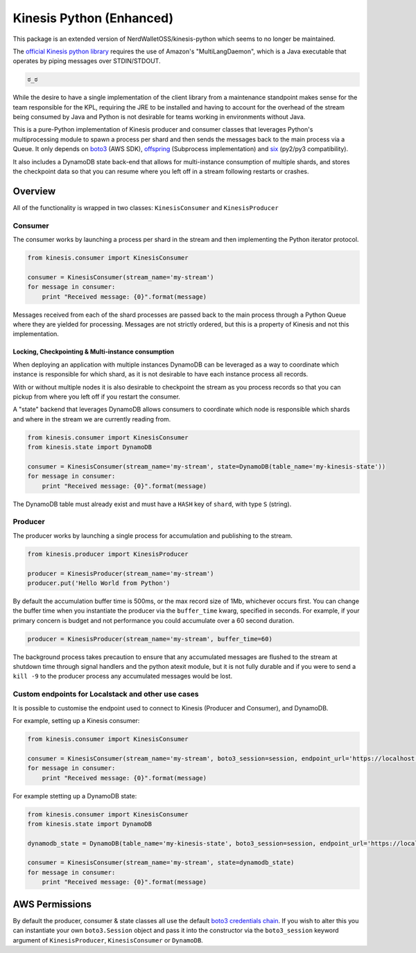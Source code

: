 Kinesis Python (Enhanced)
==============

.. image:: https://img.shields.io/travis/NerdWalletOSS/kinesis-python.svg
           :target: https://travis-ci.org/NerdWalletOSS/kinesis-python

.. image:: https://img.shields.io/codecov/c/github/NerdWalletOSS/kinesis-python.svg
           :target: https://codecov.io/github/NerdWalletOSS/kinesis-python

.. image:: https://img.shields.io/pypi/v/kinesis-python.svg
           :target: https://pypi.python.org/pypi/kinesis-python
           :alt: Latest PyPI version


This package is an extended version of NerdWalletOSS/kinesis-python which seems to no longer be maintained.

The `official Kinesis python library`_ requires the use of Amazon's "MultiLangDaemon", which is a Java executable that
operates by piping messages over STDIN/STDOUT.

.. code-block::

    ಠ_ಠ

While the desire to have a single implementation of the client library from a maintenance standpoint makes sense for
the team responsible for the KPL, requiring the JRE to be installed and having to account for the overhead of the
stream being consumed by Java and Python is not desirable for teams working in environments without Java.

This is a pure-Python implementation of Kinesis producer and consumer classes that leverages Python's multiprocessing
module to spawn a process per shard and then sends the messages back to the main process via a Queue.  It only depends
on `boto3`_ (AWS SDK), `offspring`_ (Subprocess implementation) and `six`_ (py2/py3 compatibility).

It also includes a DynamoDB state back-end that allows for multi-instance consumption of multiple shards, and stores the
checkpoint data so that you can resume where you left off in a stream following restarts or crashes.

.. _boto3: https://pypi.python.org/pypi/boto3
.. _offspring: https://pypi.python.org/pypi/offspring
.. _six: https://pypi.python.org/pypi/six
.. _official Kinesis python library: https://github.com/awslabs/amazon-kinesis-client-python


Overview
--------

All of the functionality is wrapped in two classes: ``KinesisConsumer`` and ``KinesisProducer``

Consumer
~~~~~~~~

The consumer works by launching a process per shard in the stream and then implementing the Python iterator protocol.

.. code-block:: python

    from kinesis.consumer import KinesisConsumer

    consumer = KinesisConsumer(stream_name='my-stream')
    for message in consumer:
        print "Received message: {0}".format(message)

Messages received from each of the shard processes are passed back to the main process through a Python Queue where they
are yielded for processing.  Messages are not strictly ordered, but this is a property of Kinesis and not this
implementation.


Locking, Checkpointing & Multi-instance consumption
^^^^^^^^^^^^^^^^^^^^^^^^^^^^^^^^^^^^^^^^^^^^^^^^^^^

When deploying an application with multiple instances DynamoDB can be leveraged as a way to coordinate which instance
is responsible for which shard, as it is not desirable to have each instance process all records.

With or without multiple nodes it is also desirable to checkpoint the stream as you process records so that you can
pickup from where you left off if you restart the consumer.

A "state" backend that leverages DynamoDB allows consumers to coordinate which node is responsible which shards and
where in the stream we are currently reading from.

.. code-block:: python

    from kinesis.consumer import KinesisConsumer
    from kinesis.state import DynamoDB

    consumer = KinesisConsumer(stream_name='my-stream', state=DynamoDB(table_name='my-kinesis-state'))
    for message in consumer:
        print "Received message: {0}".format(message)


The DynamoDB table must already exist and must have a ``HASH`` key of ``shard``, with type ``S`` (string).


Producer
~~~~~~~~

The producer works by launching a single process for accumulation and publishing to the stream.

.. code-block:: python

    from kinesis.producer import KinesisProducer

    producer = KinesisProducer(stream_name='my-stream')
    producer.put('Hello World from Python')


By default the accumulation buffer time is 500ms, or the max record size of 1Mb, whichever occurs first.  You can
change the buffer time when you instantiate the producer via the ``buffer_time`` kwarg, specified in seconds.  For
example, if your primary concern is budget and not performance you could accumulate over a 60 second duration.

.. code-block:: python

    producer = KinesisProducer(stream_name='my-stream', buffer_time=60)


The background process takes precaution to ensure that any accumulated messages are flushed to the stream at
shutdown time through signal handlers and the python atexit module, but it is not fully durable and if you were to
send a ``kill -9`` to the producer process any accumulated messages would be lost.


Custom endpoints for Localstack and other use cases
~~~~~~~~~~~~~~~~~~~~~~~~~~~~~~~~~~~~~~~~~~~~~~~~~~~

It is possible to customise the endpoint used to connect to Kinesis (Producer and Consumer), and DynamoDB.

For example, setting up a Kinesis consumer:

.. code-block:: python

    from kinesis.consumer import KinesisConsumer

    consumer = KinesisConsumer(stream_name='my-stream', boto3_session=session, endpoint_url='https://localhost:4568')
    for message in consumer:
        print "Received message: {0}".format(message)


For example stetting up a DynamoDB state:

.. code-block:: python

    from kinesis.consumer import KinesisConsumer
    from kinesis.state import DynamoDB

    dynamodb_state = DynamoDB(table_name='my-kinesis-state', boto3_session=session, endpoint_url='https://localhost:4560')

    consumer = KinesisConsumer(stream_name='my-stream', state=dynamodb_state)
    for message in consumer:
        print "Received message: {0}".format(message)


AWS Permissions
---------------

By default the producer, consumer & state classes all use the default `boto3 credentials chain`_.  If you wish to alter
this you can instantiate your own ``boto3.Session`` object and pass it into the constructor via the ``boto3_session``
keyword argument of ``KinesisProducer``, ``KinesisConsumer`` or ``DynamoDB``.

.. _boto3 credentials chain: http://boto3.readthedocs.io/en/latest/guide/configuration.html#configuring-credentials
